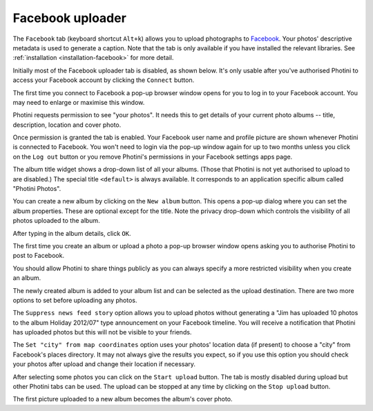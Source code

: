 .. This is part of the Photini documentation.
   Copyright (C)  2016  Jim Easterbrook.
   See the file ../DOC_LICENSE.txt for copying conditions.

Facebook uploader
=================

The ``Facebook`` tab (keyboard shortcut ``Alt+k``) allows you to upload photographs to `Facebook <https://www.facebook.com/>`_.
Your photos' descriptive metadata is used to generate a caption.
Note that the tab is only available if you have installed the relevant libraries.
See :ref:`installation <installation-facebook>` for more detail.

Initially most of the Facebook uploader tab is disabled, as shown below.
It's only usable after you've authorised Photini to access your Facebook account by clicking the ``Connect`` button.

.. image:: ../images/screenshot_38.png

The first time you connect to Facebook a pop-up browser window opens for you to log in to your Facebook account.
You may need to enlarge or maximise this window.

.. image:: ../images/screenshot_39.png

Photini requests permission to see "your photos".
It needs this to get details of your current photo albums -- title, description, location and cover photo.

.. image:: ../images/screenshot_40.png

Once permission is granted the tab is enabled.
Your Facebook user name and profile picture are shown whenever Photini is connected to Facebook.
You won't need to login via the pop-up window again for up to two months unless you click on the ``Log out`` button or you remove Photini's permissions in your Facebook settings apps page.

.. image:: ../images/screenshot_41.png

The album title widget shows a drop-down list of all your albums.
(Those that Photini is not yet authorised to upload to are disabled.)
The special title ``<default>`` is always available.
It corresponds to an application specific album called "Photini Photos".

.. image:: ../images/screenshot_42.png

You can create a new album by clicking on the ``New album`` button.
This opens a pop-up dialog where you can set the album properties.
These are optional except for the title.
Note the privacy drop-down which controls the visibility of all photos uploaded to the album.

.. image:: ../images/screenshot_43.png

After typing in the album details, click ``OK``.

.. image:: ../images/screenshot_44.png

The first time you create an album or upload a photo a pop-up browser window opens asking you to authorise Photini to post to Facebook.

.. image:: ../images/screenshot_45.png

You should allow Photini to share things publicly as you can always specify a more restricted visibility when you create an album.

.. image:: ../images/screenshot_46.png

The newly created album is added to your album list and can be selected as the upload destination.
There are two more options to set before uploading any photos.

The ``Suppress news feed story`` option allows you to upload photos without generating a "Jim has uploaded 10 photos to the album Holiday 2012/07" type announcement on your Facebook timeline.
You will receive a notification that Photini has uploaded photos but this will not be visible to your friends.

The ``Set "city" from map coordinates`` option uses your photos' location data (if present) to choose a "city" from Facebook's places directory.
It may not always give the results you expect, so if you use this option you should check your photos after upload and change their location if necessary.

.. image:: ../images/screenshot_47.png

After selecting some photos you can click on the ``Start upload`` button.
The tab is mostly disabled during upload but other Photini tabs can be used.
The upload can be stopped at any time by clicking on the ``Stop upload`` button.

.. image:: ../images/screenshot_48.png

The first picture uploaded to a new album becomes the album's cover photo.
